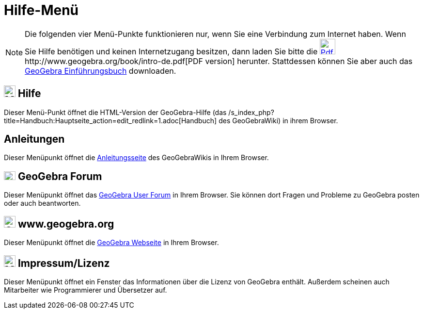= Hilfe-Menü
:page-en: Help_Menu
ifdef::env-github[:imagesdir: /de/modules/ROOT/assets/images]

[NOTE]
====

Die folgenden vier Menü-Punkte funktionieren nur, wenn Sie eine Verbindung zum Internet haben. Wenn Sie Hilfe benötigen
und keinen Internetzugang besitzen, dann laden Sie bitte die
http://www.geogebra.org/book/intro-de.pdf[image:Pdf.gif[Pdf.gif,width=32,height=32]]http://www.geogebra.org/book/intro-de.pdf[PDF
version] herunter. Stattdessen können Sie aber auch das http://www.geogebra.org/cms/de/help[GeoGebra Einführungsbuch]
downloaden.

====

== image:Menu_Help.png[Menu Help.png,width=24,height=24] Hilfe

Dieser Menü-Punkt öffnet die HTML-Version der GeoGebra-Hilfe (das
/s_index_php?title=Handbuch:Hauptseite_action=edit_redlink=1.adoc[Handbuch] des GeoGebraWiki) in ihrem Browser.

== Anleitungen

Dieser Menüpunkt öffnet die http://wiki.geogebra.org/en/Tutorial%3AMain_Page[Anleitungsseite] des GeoGebraWikis in Ihrem
Browser.

== image:Menu_Forum.png[Menu Forum.png,width=24,height=18] GeoGebra Forum

Dieser Menüpunkt öffnet das http://www.geogebra.org/forum[GeoGebra User Forum] in Ihrem Browser. Sie können dort Fragen
und Probleme zu GeoGebra posten oder auch beantworten.

== image:24px-GeoGebra_48.png[GeoGebra 48.png,width=24,height=24] www.geogebra.org

Dieser Menüpunkt öffnet die http://www.geogebra.org/cms/de/[GeoGebra Webseite] in Ihrem Browser.

== image:Menu_About.gif[Menu About.gif,width=24,height=24] Impressum/Lizenz

Dieser Menüpunkt öffnet ein Fenster das Informationen über die Lizenz von GeoGebra enthält. Außerdem scheinen auch
Mitarbeiter wie Programmierer und Übersetzer auf.
